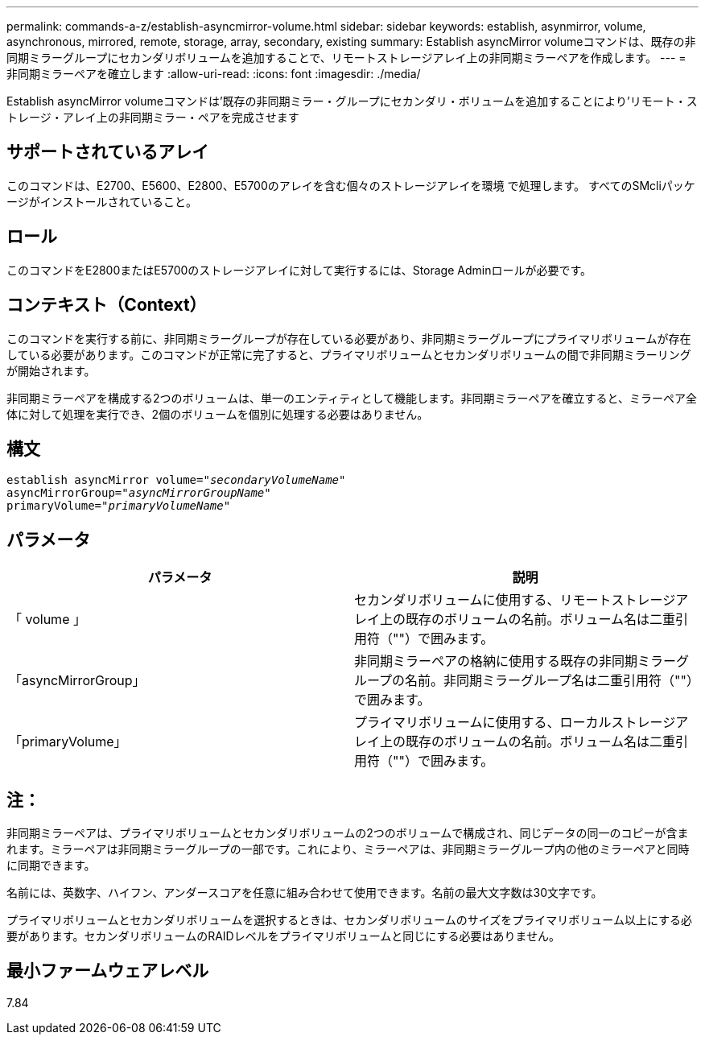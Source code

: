 ---
permalink: commands-a-z/establish-asyncmirror-volume.html 
sidebar: sidebar 
keywords: establish, asynmirror, volume, asynchronous, mirrored, remote, storage, array, secondary, existing 
summary: Establish asyncMirror volumeコマンドは、既存の非同期ミラーグループにセカンダリボリュームを追加することで、リモートストレージアレイ上の非同期ミラーペアを作成します。 
---
= 非同期ミラーペアを確立します
:allow-uri-read: 
:icons: font
:imagesdir: ./media/


[role="lead"]
Establish asyncMirror volumeコマンドは'既存の非同期ミラー・グループにセカンダリ・ボリュームを追加することにより'リモート・ストレージ・アレイ上の非同期ミラー・ペアを完成させます



== サポートされているアレイ

このコマンドは、E2700、E5600、E2800、E5700のアレイを含む個々のストレージアレイを環境 で処理します。 すべてのSMcliパッケージがインストールされていること。



== ロール

このコマンドをE2800またはE5700のストレージアレイに対して実行するには、Storage Adminロールが必要です。



== コンテキスト（Context）

このコマンドを実行する前に、非同期ミラーグループが存在している必要があり、非同期ミラーグループにプライマリボリュームが存在している必要があります。このコマンドが正常に完了すると、プライマリボリュームとセカンダリボリュームの間で非同期ミラーリングが開始されます。

非同期ミラーペアを構成する2つのボリュームは、単一のエンティティとして機能します。非同期ミラーペアを確立すると、ミラーペア全体に対して処理を実行でき、2個のボリュームを個別に処理する必要はありません。



== 構文

[listing, subs="+macros"]
----
pass:quotes[establish asyncMirror volume="_secondaryVolumeName_"]
pass:quotes[asyncMirrorGroup="_asyncMirrorGroupName_"]
pass:quotes[primaryVolume="_primaryVolumeName_"]
----


== パラメータ

[cols="2*"]
|===
| パラメータ | 説明 


 a| 
「 volume 」
 a| 
セカンダリボリュームに使用する、リモートストレージアレイ上の既存のボリュームの名前。ボリューム名は二重引用符（""）で囲みます。



 a| 
「asyncMirrorGroup」
 a| 
非同期ミラーペアの格納に使用する既存の非同期ミラーグループの名前。非同期ミラーグループ名は二重引用符（""）で囲みます。



 a| 
「primaryVolume」
 a| 
プライマリボリュームに使用する、ローカルストレージアレイ上の既存のボリュームの名前。ボリューム名は二重引用符（""）で囲みます。

|===


== 注：

非同期ミラーペアは、プライマリボリュームとセカンダリボリュームの2つのボリュームで構成され、同じデータの同一のコピーが含まれます。ミラーペアは非同期ミラーグループの一部です。これにより、ミラーペアは、非同期ミラーグループ内の他のミラーペアと同時に同期できます。

名前には、英数字、ハイフン、アンダースコアを任意に組み合わせて使用できます。名前の最大文字数は30文字です。

プライマリボリュームとセカンダリボリュームを選択するときは、セカンダリボリュームのサイズをプライマリボリューム以上にする必要があります。セカンダリボリュームのRAIDレベルをプライマリボリュームと同じにする必要はありません。



== 最小ファームウェアレベル

7.84
